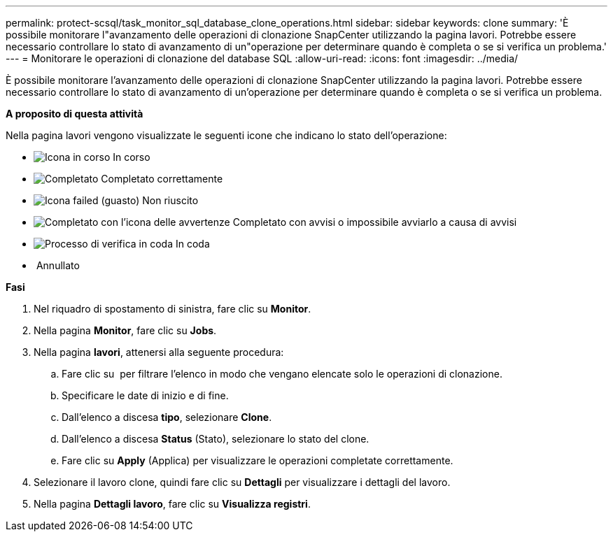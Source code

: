 ---
permalink: protect-scsql/task_monitor_sql_database_clone_operations.html 
sidebar: sidebar 
keywords: clone 
summary: 'È possibile monitorare l"avanzamento delle operazioni di clonazione SnapCenter utilizzando la pagina lavori. Potrebbe essere necessario controllare lo stato di avanzamento di un"operazione per determinare quando è completa o se si verifica un problema.' 
---
= Monitorare le operazioni di clonazione del database SQL
:allow-uri-read: 
:icons: font
:imagesdir: ../media/


È possibile monitorare l'avanzamento delle operazioni di clonazione SnapCenter utilizzando la pagina lavori. Potrebbe essere necessario controllare lo stato di avanzamento di un'operazione per determinare quando è completa o se si verifica un problema.

*A proposito di questa attività*

Nella pagina lavori vengono visualizzate le seguenti icone che indicano lo stato dell'operazione:

* image:../media/progress_icon.gif["Icona in corso"] In corso
* image:../media/success_icon.gif["Completato"] Completato correttamente
* image:../media/failed_icon.gif["Icona failed (guasto)"] Non riuscito
* image:../media/warning_icon.gif["Completato con l'icona delle avvertenze"] Completato con avvisi o impossibile avviarlo a causa di avvisi
* image:../media/verification_job_in_queue.gif["Processo di verifica in coda"] In coda
* image:../media/cancel_icon.gif[""] Annullato


*Fasi*

. Nel riquadro di spostamento di sinistra, fare clic su *Monitor*.
. Nella pagina *Monitor*, fare clic su *Jobs*.
. Nella pagina *lavori*, attenersi alla seguente procedura:
+
.. Fare clic su image:../media/filter_icon.gif[""] per filtrare l'elenco in modo che vengano elencate solo le operazioni di clonazione.
.. Specificare le date di inizio e di fine.
.. Dall'elenco a discesa *tipo*, selezionare *Clone*.
.. Dall'elenco a discesa *Status* (Stato), selezionare lo stato del clone.
.. Fare clic su *Apply* (Applica) per visualizzare le operazioni completate correttamente.


. Selezionare il lavoro clone, quindi fare clic su *Dettagli* per visualizzare i dettagli del lavoro.
. Nella pagina *Dettagli lavoro*, fare clic su *Visualizza registri*.

